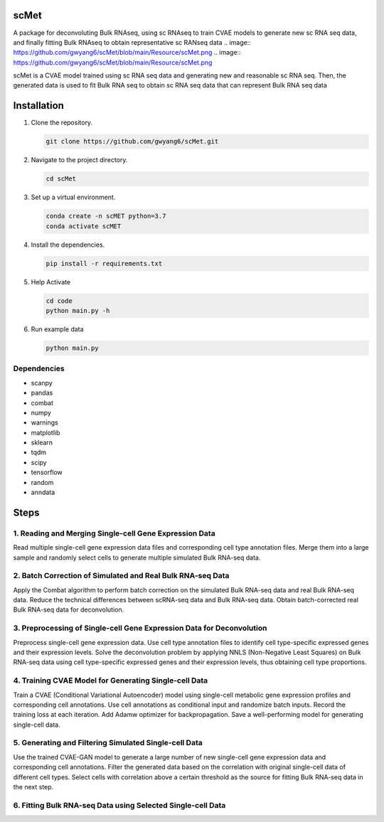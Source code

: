 
scMet
=========
A package for deconvoluting Bulk RNAseq, using sc RNAseq to train CVAE models to generate new sc RNA seq data, and finally fitting Bulk RNAseq to obtain representative sc RANseq data
.. image:: https://github.com/gwyang6/scMet/blob/main/Resource/scMet.png
.. image:: https://github.com/gwyang6/scMet/blob/main/Resource/scMet.png

scMet is a CVAE model trained using sc RNA seq data and generating new and reasonable sc RNA seq. Then, the generated data is used to fit Bulk RNA seq to obtain sc RNA seq data that can represent Bulk RNA seq data

Installation
============

1. Clone the repository.

   .. code-block:: bash

      git clone https://github.com/gwyang6/scMet.git

2. Navigate to the project directory.

   .. code-block:: bash

      cd scMet

3. Set up a virtual environment.

   .. code-block:: bash

      conda create -n scMET python=3.7
      conda activate scMET

4. Install the dependencies.

   .. code-block:: bash

      pip install -r requirements.txt

5. Help Activate

   .. code-block:: bash

      cd code
      python main.py -h

6. Run example data

   .. code-block:: bash

      python main.py

Dependencies
------------
- scanpy
- pandas
- combat
- numpy
- warnings
- matplotlib
- sklearn
- tqdm
- scipy
- tensorflow
- random
- anndata

Steps
=====

1. Reading and Merging Single-cell Gene Expression Data
------------------------------------------------------

Read multiple single-cell gene expression data files and corresponding cell type annotation files. Merge them into a large sample and randomly select cells to generate multiple simulated Bulk RNA-seq data.

2. Batch Correction of Simulated and Real Bulk RNA-seq Data
----------------------------------------------------------

Apply the Combat algorithm to perform batch correction on the simulated Bulk RNA-seq data and real Bulk RNA-seq data. Reduce the technical differences between scRNA-seq data and Bulk RNA-seq data. Obtain batch-corrected real Bulk RNA-seq data for deconvolution.

3. Preprocessing of Single-cell Gene Expression Data for Deconvolution
---------------------------------------------------------------------

Preprocess single-cell gene expression data. Use cell type annotation files to identify cell type-specific expressed genes and their expression levels. Solve the deconvolution problem by applying NNLS (Non-Negative Least Squares) on Bulk RNA-seq data using cell type-specific expressed genes and their expression levels, thus obtaining cell type proportions.

4. Training CVAE Model for Generating Single-cell Data
--------------------------------------------------------

Train a CVAE (Conditional Variational Autoencoder) model using single-cell metabolic gene expression profiles and corresponding cell annotations. Use cell annotations as conditional input and randomize batch inputs. Record the training loss at each iteration. Add Adamw optimizer for backpropagation. Save a well-performing model for generating single-cell data.

5. Generating and Filtering Simulated Single-cell Data
-----------------------------------------------------

Use the trained CVAE-GAN model to generate a large number of new single-cell gene expression data and corresponding cell annotations. Filter the generated data based on the correlation with original single-cell data of different cell types. Select cells with correlation above a certain threshold as the source for fitting Bulk RNA-seq data in the next step.

6. Fitting Bulk RNA-seq Data using Selected Single-cell Data
-----------------------------------------------------------
